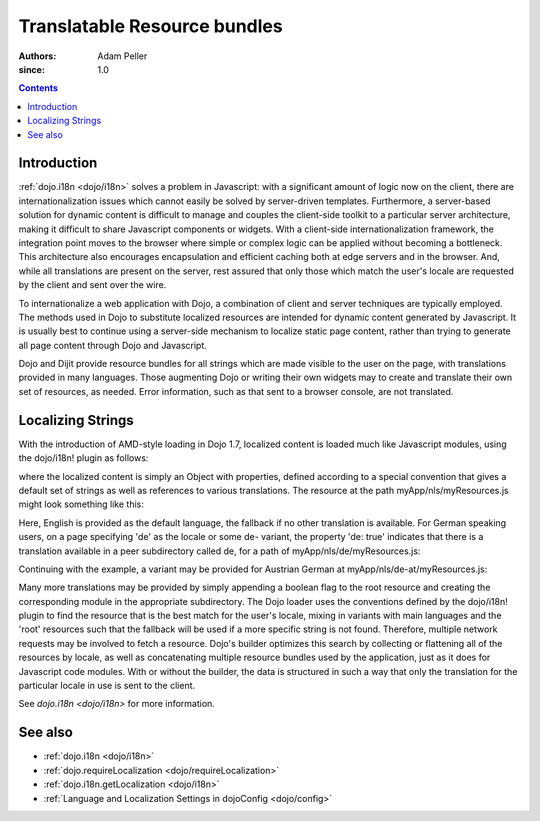 .. _quickstart/internationalization/resource-bundling:

=============================
Translatable Resource bundles
=============================

:Authors: Adam Peller
:since: 1.0

.. contents ::
   :depth: 2

Introduction
============

:ref:`dojo.i18n <dojo/i18n>` solves a problem in Javascript: with a significant amount of logic now on the client, there are internationalization issues which cannot easily be solved by server-driven templates.  Furthermore, a server-based solution for dynamic content is difficult to manage and couples the client-side toolkit to a particular server architecture, making it difficult to share Javascript components or widgets.  With a client-side internationalization framework, the integration point moves to the browser where simple or complex logic can be applied without becoming a bottleneck. This architecture also encourages encapsulation and efficient caching both at edge servers and in the browser. And, while all translations are present on the server, rest assured that only those which match the user's locale are requested by the client and sent over the wire.

To internationalize a web application with Dojo, a combination of client and server techniques are typically employed.  The methods used in Dojo to substitute localized resources are intended for dynamic content generated by Javascript. It is usually best to continue using a server-side mechanism to localize static page content, rather than trying to generate all page content through Dojo and Javascript.

Dojo and Dijit provide resource bundles for all strings which are made visible to the user on the page, with translations provided in many languages.  Those augmenting Dojo or writing their own widgets may to create and translate their own set of resources, as needed.  Error information, such as that sent to a browser console, are not translated.


Localizing Strings
==================

With the introduction of AMD-style loading in Dojo 1.7, localized content is loaded much like Javascript modules, using the dojo/i18n! plugin as follows:

.. js ::

    require(["dojo/i18n!myApp/nls/myResources", function(resources) {
      dojo.byId("myDiv");
      myDiv.innerText = resources.greeting;
    });

where the localized content is simply an Object with properties, defined according to a special convention that gives a default set of strings as well as references to various translations. The resource at the path myApp/nls/myResources.js might look something like this:

.. js ::

    define({
      root: {
        greeting: "Hello, world!"
      },

      de: true,
      'de-at': true
    });

Here, English is provided as the default language, the fallback if no other translation is available.  For German speaking users, on a page specifying 'de' as the locale or some de- variant, the property 'de: true' indicates that there is a translation available in a peer subdirectory called de, for a path of myApp/nls/de/myResources.js:

.. js ::

    define({
      greeting: "Hallo, Welt!"
    });

Continuing with the example, a variant may be provided for Austrian German at myApp/nls/de-at/myResources.js:

.. js ::

    define({
      greeting: "Grüß Gott!"
    });

Many more translations may be provided by simply appending a boolean flag to the root resource and creating the corresponding module in the appropriate subdirectory.  The Dojo loader uses the conventions defined by the dojo/i18n! plugin to find the resource that is the best match for the user's locale, mixing in variants with main languages and the 'root' resources such that the fallback will be used if a more specific string is not found.  Therefore, multiple network requests may be involved to fetch a resource.   Dojo's builder optimizes this search by collecting or flattening all of the resources by locale, as well as concatenating multiple resource bundles used by the application, just as it does for Javascript code modules.  With or without the builder, the data is structured in such a way that only the translation for the particular locale in use is sent to the client.

See `dojo.i18n <dojo/i18n>` for more information.


See also
========

* :ref:`dojo.i18n <dojo/i18n>`
* :ref:`dojo.requireLocalization <dojo/requireLocalization>`
* :ref:`dojo.i18n.getLocalization <dojo/i18n>`
* :ref:`Language and Localization Settings in dojoConfig <dojo/config>`

